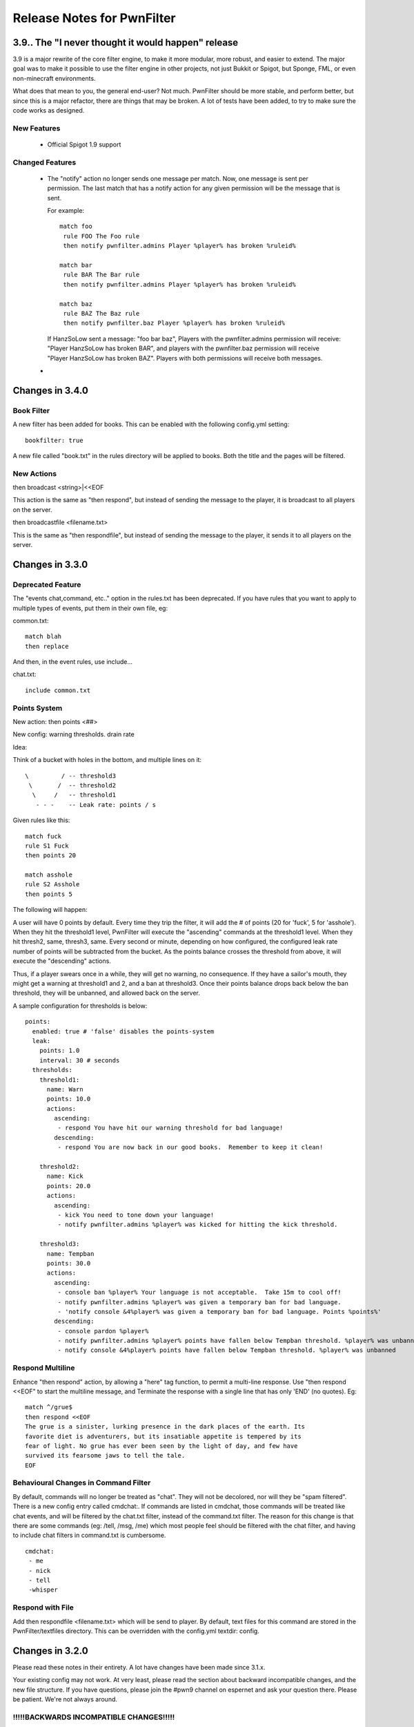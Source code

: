 ===========================
Release Notes for PwnFilter
===========================

3.9.. The "I never thought it would happen" release
===================================================

3.9 is a major rewrite of the core filter engine, to make it more modular, more
robust, and easier to extend.  The major goal was to make it possible to use the
filter engine in other projects, not just Bukkit or Spigot, but Sponge, FML, or
even non-minecraft environments.

What does that mean to you, the general end-user?  Not much.  PwnFilter should
be more stable, and perform better, but since this is a major refactor, there
are things that may be broken.  A lot of tests have been added, to try to make
sure the code works as designed.

New Features
------------

 * Official Spigot 1.9 support

Changed Features
----------------

 * The "notify" action no longer sends one message per match.  Now, one message
   is sent per permission.  The last match that has a notify action for any given
   permission will be the message that is sent.

   For example::

    match foo
     rule FOO The Foo rule
     then notify pwnfilter.admins Player %player% has broken %ruleid%

    match bar
     rule BAR The Bar rule
     then notify pwnfilter.admins Player %player% has broken %ruleid%

    match baz
     rule BAZ The Baz rule
     then notify pwnfilter.baz Player %player% has broken %ruleid%

   If HanzSoLow sent a message: "foo bar baz", Players with the pwnfilter.admins
   permission will receive: "Player HanzSoLow has broken BAR", and players with
   the pwnfilter.baz permission will receive "Player HanzSoLow has broken BAZ".
   Players with both permissions will receive both messages.

 *

Changes in 3.4.0
================

Book Filter
-----------

A new filter has been added for books.  This can be enabled with the following config.yml setting::

  bookfilter: true

A new file called "book.txt" in the rules directory will be applied to books.
Both the title and the pages will be filtered.

New Actions
-----------

then broadcast <string>|<<EOF

This action is the same as "then respond", but instead of sending the message
to the player, it is broadcast to all players on the server.

then broadcastfile <filename.txt>

This is the same as "then respondfile", but instead of sending the message to
the player, it sends it to all players on the server.



Changes in 3.3.0
================

Deprecated Feature
------------------
The "events chat,command, etc.." option in the rules.txt has been deprecated.
If you have rules that you want to apply to multiple types of events, put them
in their own file, eg:

common.txt::

  match blah
  then replace

And then, in the event rules, use include...

chat.txt::

  include common.txt

Points System
-------------

New action: then points <##>

New config: warning thresholds. drain rate

Idea:

Think of a bucket with holes in the bottom, and multiple lines on it::


  \         / -- threshold3
   \       /  -- threshold2
    \     /   -- threshold1
     - - -    -- Leak rate: points / s

Given rules like this::

     match fuck
     rule S1 Fuck
     then points 20

     match asshole
     rule S2 Asshole
     then points 5

The following will happen:

A user will have 0 points by default.  Every time they trip the filter, it
will add the # of points (20 for 'fuck', 5 for 'asshole').  When they hit
the threshold1 level, PwnFilter will execute the "ascending" commands at the
threshold1 level.  When they hit thresh2, same, thresh3, same.  Every second
or minute, depending on how configured, the configured leak rate number of
points will be subtracted from the bucket.  As the points balance crosses the
threshold from above, it will execute the "descending" actions.

Thus, if a player swears once in a while, they will get no warning, no
consequence.  If they have a sailor's mouth, they might get a warning at
threshold1 and 2, and a ban at threshold3.  Once their points balance
drops back below the ban threshold, they will be unbanned, and allowed back on
the server.

A sample configuration for thresholds is below::

    points:
      enabled: true # 'false' disables the points-system
      leak:
        points: 1.0
        interval: 30 # seconds
      thresholds:
        threshold1:
          name: Warn
          points: 10.0
          actions:
            ascending:
             - respond You have hit our warning threshold for bad language!
            descending:
             - respond You are now back in our good books.  Remember to keep it clean!

        threshold2:
          name: Kick
          points: 20.0
          actions:
            ascending:
             - kick You need to tone down your language!
             - notify pwnfilter.admins %player% was kicked for hitting the kick threshold.

        threshold3:
          name: Tempban
          points: 30.0
          actions:
            ascending:
             - console ban %player% Your language is not acceptable.  Take 15m to cool off!
             - notify pwnfilter.admins %player% was given a temporary ban for bad language.
             - 'notify console &4%player% was given a temporary ban for bad language. Points %points%'
            descending:
             - console pardon %player%
             - notify pwnfilter.admins %player% points have fallen below Tempban threshold. %player% was unbanned
             - notify console &4%player% points have fallen below Tempban threshold. %player% was unbanned


Respond Multiline
-----------------
Enhance "then respond" action, by allowing a "here" tag function, to permit a
multi-line response. Use "then respond <<EOF" to start the multiline message,
and Terminate the response with a single line that has only 'END' (no quotes).
Eg::

  match ^/grue$
  then respond <<EOF
  The grue is a sinister, lurking presence in the dark places of the earth. Its
  favorite diet is adventurers, but its insatiable appetite is tempered by its
  fear of light. No grue has ever been seen by the light of day, and few have
  survived its fearsome jaws to tell the tale.
  EOF

Behavioural Changes in Command Filter
-------------------------------------
By default, commands will no longer be treated as "chat".  They will not be
decolored, nor will they be "spam filtered".  There is a new config entry called
cmdchat:.  If commands are listed in cmdchat, those commands will be treated like
chat events, and will be filtered by the chat.txt filter, instead of the
command.txt filter.  The reason for this change is that there are some commands
(eg: /tell, /msg, /me) which most people feel should be filtered with the chat
filter, and having to include chat filters in command.txt is cumbersome.

::

  cmdchat:
   - me
   - nick
   - tell
   -whisper


Respond with File
-----------------
Add then respondfile <filename.txt> which will be send to player.  By default,
text files for this command are stored in the PwnFilter/textfiles directory.
This can be overridden with the config.yml textdir: config.


Changes in 3.2.0
================

Please read these notes in their entirety.  A lot have changes have been made since 3.1.x.

Your existing config may not work.  At very least, please read the section about backward incompatible
changes, and the new file structure.  If you have questions, please join the #pwn9 channel on espernet
and ask your question there.  Please be patient.  We're not always around.


!!!!!BACKWARDS INCOMPATIBLE CHANGES!!!!!
----------------------------------------

***NOTE****

Any occurances of:
&world ,&player, &string, &rawstring, &event, &ruleid, &ruledescr

will need to be replaced with:
%world% ,%player%, %string%, %rawstring%, %event%, %ruleid%, %ruledescr%

You will get deprecation warnings if you use the old format, but it should still work for now.

ALSO...

A subtle, but important change has been made to the rules file format.  If a blank line is detected,
this will cause the parser to finish a rule.  This used to be valid::

  match blah
  then warn Hey!

  then deny

This is no longer valid, though, and the "then deny" will not ba attached to the rule.

Further, at least one blank line must separate all statement groups.  eg::

  VALID:
    match blah
    then action

    match foo
    then action

  NOT VALID:
    match blah
    then action
    match foo
    then action

Comments do not count as blank line.  eg::

  VALID:
    match blah
    #Now do an action.
    then action

  NOT VALID:
    match blah
    then action
    #Now another rule
    match foo
    then blah

Got it? :)


Rules file format / features
----------------------------

All of these changes (except the ones noted above) should be backwards compatible with the 3.1.x
and lower versions.

Rules.txt format
^^^^^^^^^^^^^^^^

By default, PwnFilter 3.2 will create a PwnFilter/rules directory, move your current rules.txt
into it, and create one rules file for each handler, which links back to rules.txt.  You do not
need to keep all your rules in rules.txt.  In fact, it is recommended that you create several
rules files (in seperate subdirectories, if you prefer), and link them from each handler.

New folder structure::

    plugins/PwnFilter
             \->rules
                |-> common --> tamewords.txt
                |          |-> badwords.txt
                |          |-> reallybadwords.txt
                |-> sign.txt
                |-> chat.txt
                |-> item.txt
                |-> command.txt
                \-> console.txt

Each of the sign, chat, etc. are rulesets for specific event
handlers.  They can import from any of the files in the rules directory
(or, in fact, any file that can be referred to relative to where it is, eg: common/tamewords.txt)
and/or they can just have rules directly entered.  Eg:

chat.txt::

    include tamewords.txt
    include badwords.txt

    match derp
    then ...

and so on...


Named Rules
^^^^^^^^^^^
Adding a name / ID to a rule.  eg::

  match <matchstring>
  rule <id> [Optional description]
  ... etc...

Also, you can use &ruleid and &ruledescr in "then command" and "then console" messages.  Eg::

  match badword
  rule BW1 Badword Rule
  then console ban &player 1d (&ruleid) &ruledescr

would cause the following command to be run::

  /ban PlayerName 1d (BW1) Badword Rule


Shortcuts
^^^^^^^^^

Writing regex's can be tedious.  Shortcuts allow the use of configurable
"variables" that can are replaced in the regex.  Eg::

    match ((http)*(\w|\W|\d|_)*(www)*(\w|\W|\d|_)*[a-zA-Z0-9\.\-\*_\^\+\~\`\=\,\&*]{3,}(\W|\d|_|dot|\(dot\))+(com\b|org\b|net\b|edu\b|co\b|uk\b|de\b|cc\b|biz\b|mobi\b|xxx\b|tv\b))

could be replaced with::

    shortcuts words.vars
    match ((http)*<chr>*(www)*<chr>*<xta>{3,}<dot>+<dom>)
    shortcuts
    # ^ This will disable the shortcuts for future rules.

Internally, this would be expanded out to the regex above.

In a file called words.vars, you would specify::

    chr (\w|\W|\d|_)
    dom (com\b|org\b|net\b|edu\b|co\b|uk\b|de\b|cc\b|biz\b|mobi\b|xxx\b|tv\b)
    dot (\W|\d|_|dot|\(dot\))
    xta [a-zA-Z0-9\.\-\*_\^\+\~\`\=\,\&*]

You can surround up to 3 characters with <> and they will
be replaced with whatever is defined in that varset.yml file.

Another example:

This file is called letters.vars::

    _ (\W|\d|_)
    E [eu]
    K [ck]

    matchusing letters.var j+<_>*<E>+<_>*r+<_>*<K>+<_>*s*

If you want to match an actual less-than (<) or greater-than (>), use a backslash (\\).

Allowed Characters in shortcut names: [_a-zA-z]

Action Groups
^^^^^^^^^^^^^

Sometimes, you want to have multiple rules that all do the same actions.
An Action Group allows you to predefine a set of actions which you can
then apply to a rule.  Eg::

  actiongroup swearactions
  then warn "Don't say that!"
  then fine 50 Pay $50 to the swear jar!

  .. later in the rules.txt ..

  match jerk
  then replace meanie
  then actions swearactions

Condition Groups
^^^^^^^^^^^^^^^^

Just as with action groups, condition groups let you specify common conditions
you wish to apply to multiple rules.   Eg::

  conditiongroup ignoreAdmins
  ignore user Sage905
  ignore user tremor77
  ignore user DreamPhreak
  ignore user EpicATrain

  ... later in the rules.txt ...

  rule L3 Match jerk
  matchusing varset j+<_>*<E>+<_>*r+<_>*<K>+<_>*s*
  conditions ignoreAdmins
  then replace meanie
  then actions swearactions


Troubleshooting
---------------

Regex Timeout
^^^^^^^^^^^^^
An enhancement to the Regex which will automatically time-out if a Regex
takes more than 500ms to execute.  Upon triggering the timeout, PwnFilter
will log an error showing the failed rule as well as the text that triggered
the timeout.  This should be a big help in troubleshooting runaway regexes.